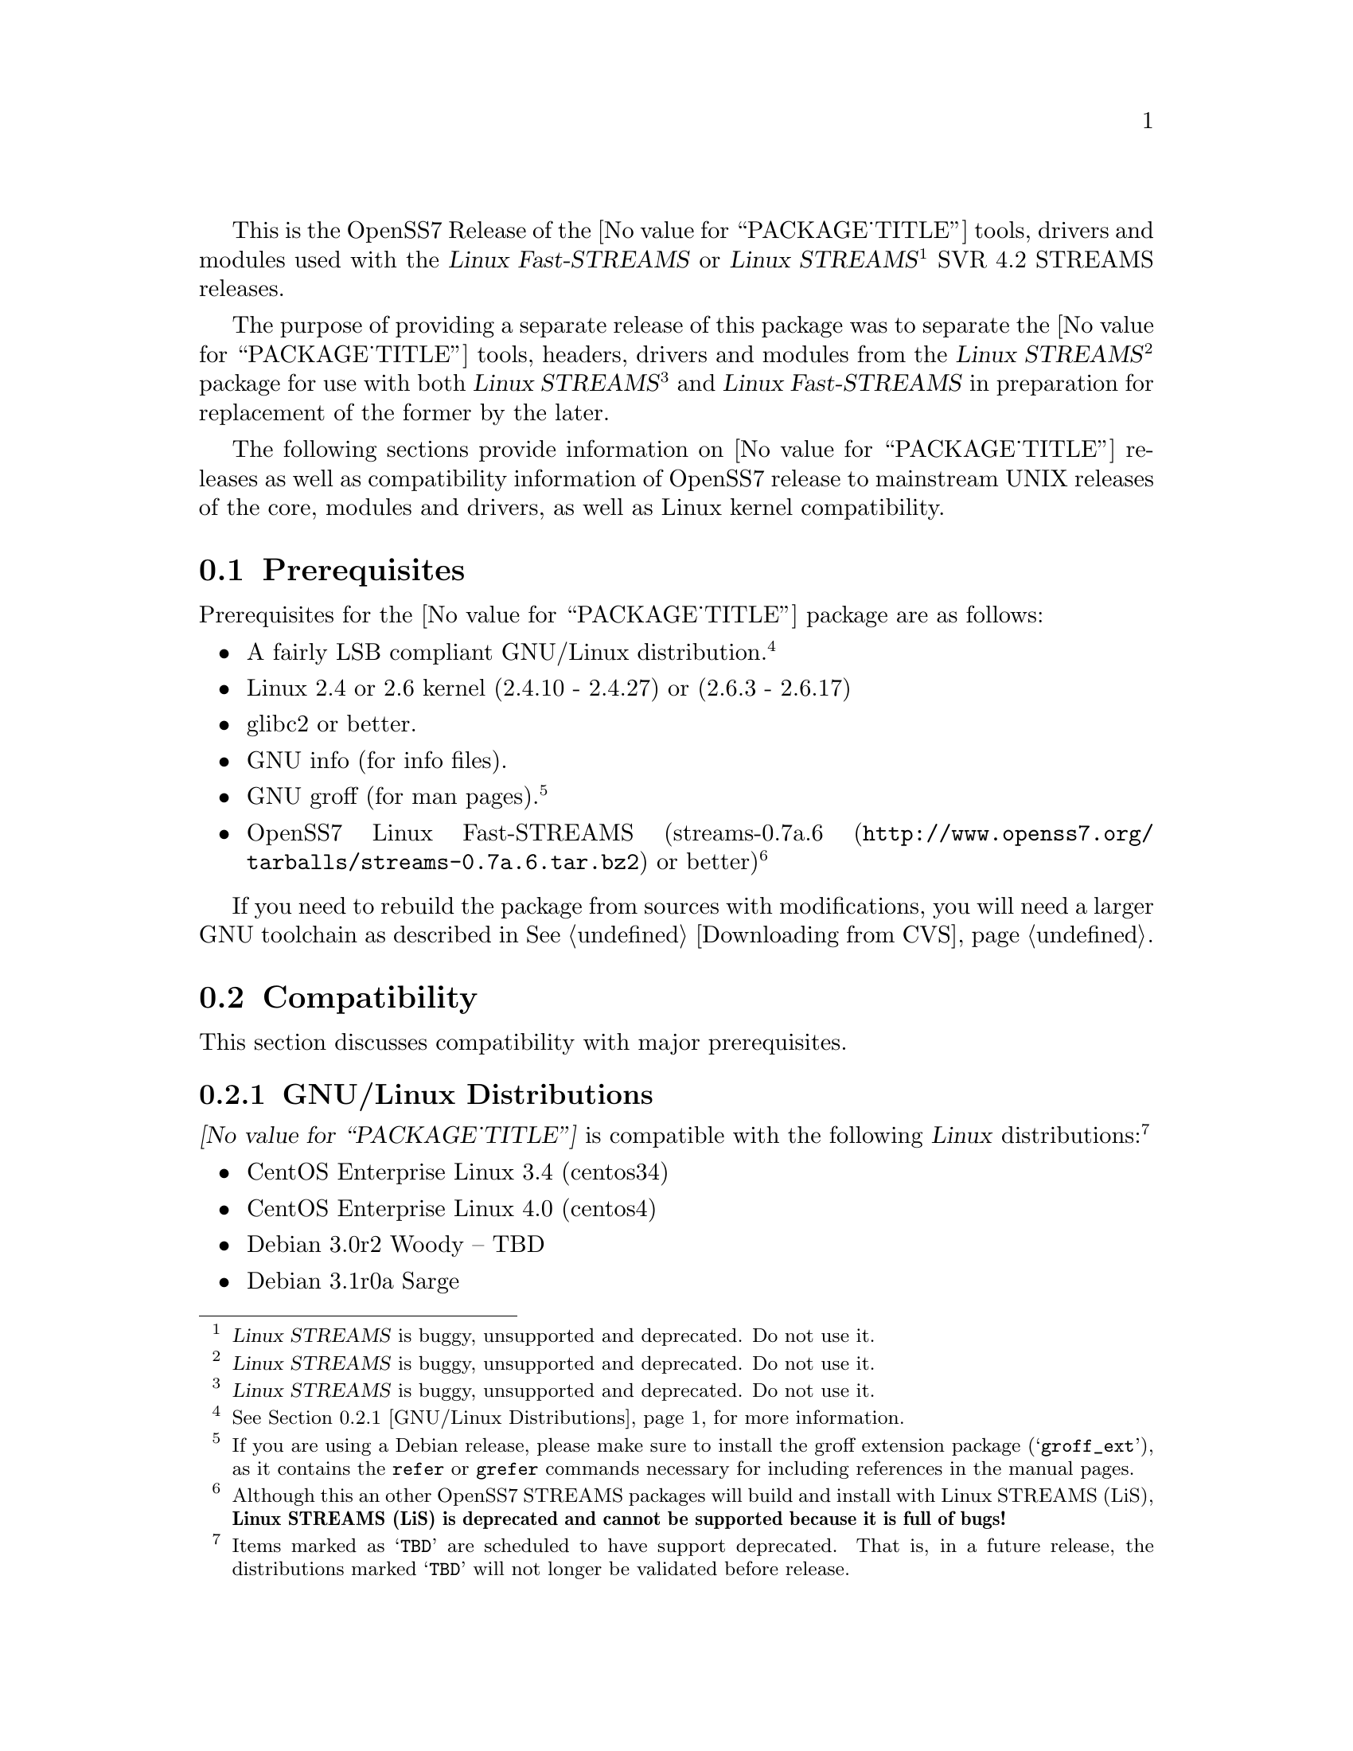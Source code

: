 @c -*- texinfo -*- vim: ft=texinfo
@c =========================================================================
@c
@c @(#) $Id: releases.texi,v 0.9.2.10 2006/07/02 12:13:55 brian Exp $
@c
@c =========================================================================
@c
@c Copyright (c) 2001-2006  OpenSS7 Corporation <http://www.openss7.com/>
@c Copyright (c) 1997-2000  Brian F. G. Bidulock <bidulock@openss7.org>
@c
@c All Rights Reserved.
@c
@c Permission is granted to make and distribute verbatim copies of this
@c manual provided the copyright notice and this permission notice are
@c preserved on all copies.
@c
@c Permission is granted to copy and distribute modified versions of this
@c manual under the conditions for verbatim copying, provided that the
@c entire resulting derived work is distributed under the terms of a
@c permission notice identical to this one.
@c 
@c Since the Linux kernel and libraries are constantly changing, this
@c manual page may be incorrect or out-of-date.  The author(s) assume no
@c responsibility for errors or omissions, or for damages resulting from
@c the use of the information contained herein.  The author(s) may not
@c have taken the same level of care in the production of this manual,
@c which is licensed free of charge, as they might when working
@c professionally.
@c 
@c Formatted or processed versions of this manual, if unaccompanied by
@c the source, must acknowledge the copyright and authors of this work.
@c
@c -------------------------------------------------------------------------
@c
@c U.S. GOVERNMENT RESTRICTED RIGHTS.  If you are licensing this Software
@c on behalf of the U.S. Government ("Government"), the following
@c provisions apply to you.  If the Software is supplied by the Department
@c of Defense ("DoD"), it is classified as "Commercial Computer Software"
@c under paragraph 252.227-7014 of the DoD Supplement to the Federal
@c Acquisition Regulations ("DFARS") (or any successor regulations) and the
@c Government is acquiring only the license rights granted herein (the
@c license rights customarily provided to non-Government users).  If the
@c Software is supplied to any unit or agency of the Government other than
@c DoD, it is classified as "Restricted Computer Software" and the
@c Government's rights in the Software are defined in paragraph 52.227-19
@c of the Federal Acquisition Regulations ("FAR") (or any successor
@c regulations) or, in the cases of NASA, in paragraph 18.52.227-86 of the
@c NASA Supplement to the FAR (or any successor regulations).
@c
@c =========================================================================
@c 
@c Commercial licensing and support of this software is available from
@c OpenSS7 Corporation at a fee.  See http://www.openss7.com/
@c 
@c =========================================================================
@c
@c Last Modified $Date: 2006/07/02 12:13:55 $ by $Author: brian $
@c
@c =========================================================================

@c ----------------------------------------------------------------------------

This is the OpenSS7 Release of the @value{PACKAGE_TITLE} tools, drivers and modules
used with the @cite{Linux Fast-STREAMS} or
@cite{Linux STREAMS}@footnote{@cite{Linux STREAMS} is buggy, unsupported and deprecated.  Do not use it.}
SVR 4.2 STREAMS releases.

The purpose of providing a separate release of this package was to separate the
@value{PACKAGE_TITLE} tools, headers, drivers and modules from the
@cite{Linux STREAMS}@footnote{@cite{Linux STREAMS} is buggy, unsupported and deprecated.  Do not use it.}
package for use with both
@cite{Linux STREAMS}@footnote{@cite{Linux STREAMS} is buggy, unsupported and deprecated.  Do not use it.}
and @cite{Linux Fast-STREAMS} in preparation for replacement of the former by the later.

The following sections provide information on @value{PACKAGE_TITLE} releases as well as
compatibility information of OpenSS7 release to mainstream UNIX releases of the core, modules and
drivers, as well as Linux kernel compatibility.

@menu
* Prerequisites::		Prerequisite packages
* Compatibility::		Compatibility Issues
* Release Notes::		Release Notes
* Maturity::			Package Maturity
* Bugs::			Package Defects
* Schedule::			Development and Bug Fix Schedule
* History::			Project History
@end menu

@c ----------------------------------------------------------------------------
@c ----------------------------------------------------------------------------

@node Prerequisites
@section Prerequisites
@cindex prerequisites

Prerequisites for the @value{PACKAGE_TITLE} package are as follows:

@itemize @bullet
@item A fairly LSB compliant GNU/Linux distribution.
@footnote{@xref{GNU/Linux Distributions}, for more information.}
@item Linux 2.4 or 2.6 kernel (2.4.10 - 2.4.27) or (2.6.3 - 2.6.17)
@item glibc2 or better.
@item GNU info (for info files).
@item GNU groff (for man pages).
@footnote{If you are using a Debian release, please make sure to install the groff extension package
(@samp{groff_ext}), as it contains the @command{refer} or @command{grefer} commands necessary for
including references in the manual pages.}
@item OpenSS7 Linux Fast-STREAMS
(@url{http://www.openss7.org/tarballs/streams-0.7a.6.tar.bz2, streams-0.7a.6} or better)
@footnote{Although this an other OpenSS7 STREAMS packages will build and install with Linux STREAMS
(LiS), @b{Linux STREAMS (LiS) is deprecated and cannot be supported because it is full of bugs!}}
@end itemize

If you need to rebuild the package from sources with modifications, you will need a larger GNU
toolchain as described in @xref{Downloading from CVS}.

@c ----------------------------------------------------------------------------
@c ----------------------------------------------------------------------------

@node Compatibility
@section Compatibility
@cindex compatibility

This section discusses compatibility with major prerequisites.

@menu
* GNU/Linux Distributions::	Compatibility to GNU/Linux Distributions
* Linux Kernel::		Compatibility to Linux Kernels
* Linux Architectures::		Compatibility to Linux Architectures
* Linux STREAMS::		Compatibility to LiS
* Linux Fast-STREAMS::		Compatibility to LfS
@end menu

@c ----------------------------------------------------------------------------

@node GNU/Linux Distributions
@subsection GNU/Linux Distributions
@cindex GNU/Linux Distributions

@dfn{@value{PACKAGE_TITLE}} is compatible with the following @dfn{Linux}
distributions:@footnote{Items marked as @samp{TBD} are scheduled to have support deprecated.  That
is, in a future release, the distributions marked @samp{TBD} will not longer be validated before
release.}

@itemize @bullet
@item CentOS Enterprise Linux 3.4 (centos34)
@item CentOS Enterprise Linux 4.0 (centos4)
@item Debian 3.0r2 Woody -- TBD
@item Debian 3.1r0a Sarge
@item Fedora Core 1 (FC1) -- TBD
@item Fedora Core 2 (FC2) -- TBD
@item Fedora Core 3 (FC3) -- TBD
@item Fedora Core 4 (FC4)
@item Fedora Core 5
@item Gentoo 2006.1 (untested)
@item Lineox 4.026 (LEL4) -- TBD
@item Lineox 4.053 (LEL4)
@item Mandrakelinux 10.0 (MDK100) -- TBD
@item Mandrakelinux 10.1 (MDK101) -- TBD
@item Mandrakelinux 9.2 (MDK92) -- TBD
@item Mandriva Linux LE2005 (MDK102) -- TBD
@item Mandriva Linux LE2006 (MDK103)
@item Mandriva One (untested)
@item Performance Technlogies @dfn{NexusWare24} -- TBD
@item Performance Technologies NexusWare 8.0
@item RedHat Linux 7.2 (RH7)
@item RedHat Linux 7.3 (RH7)
@item RedHat Linux 8.0 (RH8) -- TBD
@item RedHat Linux 9 (RH9) -- TBD
@item RedHat Enterprise Linux 3.0 (EL3)
@item RedHat Enterprise Linux 4 (EL4)
@item SuSE 8.0 Professional -- TBD
@item SuSE 9.1 Personal -- TBD
@item SuSE 9.2 Professional (SuSE9.2) -- TBD
@item SuSE OpenSuSE
@item SuSE 10.0
@item SuSE 10.1 (untested)
@item Ubuntu 5.10
@item WhiteBox Enterprise Linux 3.0 (WBEL3)
@item WhiteBox Enterprise Linux 4 (WBEL4)
@end itemize

When installing from the tarball (@pxref{Installing the Tar Ball}), this distribution is probably
compatible with a  much broader array of distributions than those listed above.  These are the
distributions against which the current maintainer creates and tests builds.

@node Linux Kernel
@subsection Kernel
@cindex Kernel

The @cite{@value{PACKAGE_TITLE}} package compiles as a @dfn{Linux} kernel module.  It is not
necessary to patch the @dfn{Linux} kernel to build or use the package.@footnote{At a later date, it
is possible to move this package into the kernel, however, with continued resistance to STREAMS from
within the @dfn{Linux} developer community, this is currently unlikely.} Nor do you have to
recompile your kernel to build or use the package.  OpenSS7 packages use @command{autoconf} scripts
to adapt the package source to your existing kernel.  The package builds and runs nicely against
production kernels from the distributions listed above.  Rather than relying on kernel versions, the
@command{autoconf} scripts interrogate the kernel for specific features and variants to better adapt
to distribution production kernels that have had patches applied over the official
@url{http://www.kernel.org/, kernel.org} sources.

The @cite{@value{PACKAGE_TITLE}} package is compatible with 2.4 kernel series after 2.4.10 and has
been tested up to and including 2.4.27.  It has been tested from 2.6.3 up to and including 2.6.17.

UP validation testing for kernels is performed on all supported architectures.  SMP validation
testing is performed on UP machines, as well as on an Intel 3.0GHz Pentium IV 630 with
HyperThreading enabled.  Because HyperThreading is not as independent as multiple CPUs, SMP
validation testing is limited.

@node Linux Architectures
@subsection Architectures
@cindex Architectures

The @cite{@value{PACKAGE_TITLE}} package compiles and installs on a wide range of architectures.
Although it is believed that the package will work on all architectures supported by the Linux
kernel being used, validation testing has only been performed with the following architectures:

@itemize
@item ix86
@item x86_64
@item ppc (MPC 860)
@item ppc64
@end itemize

32-bit compatibility validation testing is performed on all 64-bit architectures supporting 32-bit
compatibility.  If you would like to validate an OpenSS7 package on a specific machine architecture,
you are welcome to sponsor the project with a test machine.

@node Linux STREAMS
@subsection Linux STREAMS
@cindex Linux STREAMS

The @cite{@value{PACKAGE_TITLE}} package is currently compatible with
@cite{Linux STREAMS},@footnote{@cite{Linux STREAMS} is buggy, unsupported and deprecated.  Do not use it.}
however, to use the @cite{@value{PACKAGE_TITLE}} package with @cite{LiS} requires use of the OpenSS7
release packages of @cite{LiS}.
The @cite{@value{PACKAGE_TITLE}} package is compatible with the OpenSS7 @b{LiS-2.18.3} release that
is available from the @url{http://www.openss7.org/download.html, The OpenSS7 Project Downloads
Page}.
But, do not use @cite{LiS}: it is buggy, unsupported and deprecated.  Use @cite{Linux Fast-STREAMS}
instead.

@node Linux Fast-STREAMS
@subsection Linux Fast-STREAMS
@cindex Linux Fast-STREAMS

The @cite{@value{PACKAGE_TITLE}} package is currently compatible with @cite{Linux Fast-STREAMS
(LfS)}.
The @cite{@value{PACKAGE_TITLE}} package is compatible with the OpenSS7 @b{streams-0.7a.6} release
that is available from the @url{http://www.openss7.org/download.html, The OpenSS7 Project Downloads
Page}.

@c ----------------------------------------------------------------------------
@c ----------------------------------------------------------------------------

@node Release Notes
@section Release Notes
@cindex release notes

The sections that follow provide information on OpenSS7 releases of the @*
@value{PACKAGE_TITLE} package.

@ifnotplaintext
@ifnothtml
@menu
* Release @value{PACKAGE}-@value{VERSION}::		Release @value{PACKAGE_RELEASE}
* Release strcompat-0.9.2.3::		Release strcompat-0.9.2.3
* Release strcompat-0.9.2.2::		Release strcompat-0.9.2.2
* Release strcompat-0.9.2.1::		Release strcompat-0.9.2.1
@end menu
@end ifnothtml
@end ifnotplaintext

@c ----------------------------------------------------------------------------

@node Release @value{PACKAGE}-@value{VERSION}
@subsection Release @value{PACKAGE}-@value{VERSION}
@cindex release @value{PACKAGE}-@value{VERSION}

Added @samp{--enable-devel} @command{configure} option for embedded targets.
Added @command{send-pr} script for automatic problem report generation.

@c ----------------------------------------------------------------------------

@node Release strcompat-0.9.2.3
@subsection Release strcompat-0.9.2.3
@cindex release strcompat-0.9.2.3

This release is primarily to support additional compilers (gcc 4.0.2), architectures (x86_64, SMP,
32-bit compatibility), recent Linux distributions (EL4, SuSE 10, LE2006, OpenSuSE) and kernels
(2.6.15).

@itemize
@item Corrections for and testing of 64-bit clean compile and test runs on x86_64 architecture.
Some bug corrections resulting from gcc 4.0.2 compiler warnings.
@item Changes to satisfy gcc 4.0.2 compiler.
@item Corrected build flags for Gentoo and 2.6.15 kernels as reported on mailing list.
@item Corrections for and testing of 64-bit clean compile and test runs on x86_64 architecture.
Some bug corrections resulting from gcc 4.0.2 compiler warnings.
@item Initial corrections for and testing of SMP operation on Intel 630 Hyper-Threaded SMP on
x86_64.  This package should now run well on N-way Xeons even with Hyper-Threading enabled.
@item Corrections and validation of 32-bit compatibilty over 64-bit on x86_64.  Should apply well to
other 64-bit architectures as well.
@end itemize

This is a public beta test release of the package.

@c ----------------------------------------------------------------------------

@node Release strcompat-0.9.2.2
@subsection Release strcompat-0.9.2.2
@cindex release strcompat-0.9.2.2

This is primarily a bug fixes release and corrections resulting from testing.  This is a major bug
fix release.  The previous release was largely untested.  This release has been verified
(conformance test suite passes) for operation with @cite{Linux Fast-STREAMS}
(@file{streams-0.7a.4}).

@c ----------------------------------------------------------------------------

@node Release strcompat-0.9.2.1
@subsection Release strcompat-0.9.2.1
@cindex release strcompat-0.9.2.1

Initial autoconf/RPM packaging of the @command{@value{PACKAGE}} release.

This is the initial release of the @cite{OpenSS7 STREAMS Compatibility} package for @cite{Linux
Fast-STREAMS} (and LiS).  These compatibility modules were formerly part of the @cite{Linux
Fast-STREAMS} package (@file{streams-0.7a.3}), however, as they were also applicable to @cite{LiS},
they have been removed into a separate package.  Once @cite{Linux Fast-STREAMS} is production grade,
these compatibility modules will be rolled back into the streams package as @cite{LiS} becomes
deprecated.

@c ----------------------------------------------------------------------------
@c ----------------------------------------------------------------------------

@node Maturity
@section Maturity
@cindex maturity

The @cite{OpenSS7 Project} adheres to the following release philosophy:

@menu
* Pre-Alpha Releases::		Pre-Alpha release description
* Alpha Releases::		Alpha release description
* Beta Releases::		Beta release description
* Gamma Releases::		Gamma release description
* Production Releases::		Production release description
@end menu

@itemize
@item pre-alpha release
@item alpha release
@item beta release
@item gamma release
@item production release
@end itemize

@node Pre-Alpha Releases
@subsection Pre-Alpha Releases

@dfn{Pre-alpha} releases are releases that have received no testing whatsoever.  Code in the release
is not even known to configure or compile.  The purpose of a pre-alpha release is to make code and
documenation available for insepection only, and to solicit comments on the design approach or other
characteristics of the software package.

@dfn{Pre-alpha} release packages ship containing warnings recommending that the user not even
execute the contained code.

@node Alpha Releases
@subsection Alpha Releases

@dfn{Alpha} release are releases that have received little to no testing, or that have been tested
and contains known bugs or defects that make the package unsuitable even for testing.  The purpose
for an @dfn{alpha} release are the same as for the pre-alpha release, with the additional purpose
that it is an earily release of partially functional code that has problems that an external
developer might be willing to fix themselves and contribute back to the project.

@dfn{Alpha} release packages ship containing warnings that executing the code can crash machines and
might possibly do damage to systems upon which it is executed.

@node Beta Releases
@subsection Beta Releases

@dfn{Beta} releases are releases that have received some testing, but the testing to date is not
exhaustive.  @dfn{Beta} release packages do not ship with known defects.  All known defects are
respolved before distribution; however, as exhaustive testing has not been performed, unknown
defects may exist.  The purpose for a @dfn{beta} release is to provide a baseline for other
organizations to participate in the rigorous testing of the package.

@dfn{Beta} release packages ship containing warnings that the package has not been exhaustively
tested and that the package may cause systems to crash.  Suitability of software in this category
for production use is not advised by the project; however, as always, is at the discretion of the
user of the software.

@node Gamma Releases
@subsection Gamma Releases

@dfn{Gamma} release are releases that have received exhaustive testing within the project, but
external testing has been minimal.  @dfn{Gamma} release packages do not ship with known defects.  As
exhaustive internal testing has been performed, unknown defects should be few.  Please remember that
there is NO WARRANTY on public release packages.

@dfn{Gamma} release packages typically resolve problems in previous @dfn{beta} releases, and might
not have had full regression testing performed.  Suitability of software in this category for
production use is at the discretion of the user of the software.   @dfn{The OpenSS7 Project}
recommends that the complete validation test suites provided with the package be performed and pass
on target systems before considering production use.

@node Production Releases
@subsection Production Releases

@dfn{Production} releases are releases that have received exhaustive testing within the project and
validated on specific distributions and architectures.  @dfn{Production} release packages do not
ship with known defects.  Please remember that there is NO WARRANTY on public release packages.

@dfn{Production} packages ship containig a list of validated distributions and architecutres.
Full regression testing of any maintenance changes is performed.  Suitability of software in this
category for production use on the specified target distributions and architectures is at the
discretion of the user.  It should not be necessary to preform validation tests on the set of
supported target systems before considering production use.

@c ----------------------------------------------------------------------------
@c ----------------------------------------------------------------------------

@node Bugs
@section Bugs
@cindex bugs

@menu
* Defect Notices::		Notices of the possibility of defects
* Known Defects::		Known bugs in the package
@end menu

@node Defect Notices
@subsection Defect Notices

@c This is the defect notice for pre-alpha release software
@ignore
@dfn{@value{PACKAGE_TITLE}} has known and unknown defects.  This is a @dfn{pre-alpha} release.  Some
defects might be harmful.  No validation testing whatsoever has been performed by the @cite{OpenSS7
Project} on this software.  The software might not even configure or compile.  The @cite{OpenSS7
Project} recommends that you @b{do not use this software}. Use at your own risk.  Remember that
there is @b{NO WARRANTY}.@footnote{See section @b{NO WARRANTY} under @ref{GNU General Public
License}.}

@b{This software is @i{pre-alpha} software.  As such, it will crash your kernel.  Installation of
the software will irreparably mangle your header files or Linux distribution in such a way as to
make it unusable.  Crashes will lock your system and rebooting the system will not repair the
problem.  You will loose all the data on your system.  Because this software will crash your kernel,
the resulting unstable system can destroy computer hardware or peripherals making them ususable.
You will likely void the warranty on any system on which you run this software.  YOU HAVE BEEN
WARNED.}
@end ignore

@c This is the defect notice for alpha release software
@dfn{@value{PACKAGE_TITLE}} has unknown defects.  This is a @dfn{alpha} release.  Some defects could
be harmful.  No validation testing whatsoever has been performed by the @cite{OpenSS7 Project} on
this software.  The software might fail to configure or compile on some systems.  The @cite{OpenSS7
Project} recommends that you @b{do not use this software for purposes other than develoment or
evaluation, and then only with great care}. Use at your own risk.  Remember that there is @b{NO
WARRANTY}.@footnote{See section @b{NO WARRANTY} under @ref{GNU General Public License}.}

@b{This software is @i{alpha} software.  As such, it can likely crash your kernel.  Installation of
the software can irreparably mangle your header files or Linux distribution in such a way as to make
it unusable.  Crashes could lock your system and rebooting the system might not repair the problem.
You can possibly loose all the data on your system.  Because this software can crash your kernel,
the resulting unstable system could destroy computer hardware or peripherals making them ususable.
You could void the warranty on any system on which you run this software.  YOU HAVE BEEN WARNED.}

@c This is the defect notice for beta release software
@ignore
@dfn{@value{PACKAGE_TITLE}} could contain unknown defects.  This is a @dfn{beta} release.  Some
defects could be harmful.  Validation testing has been performed by the @cite{OpenSS7 Project} on
this software for only a restricted set of systems.  The software might fail to configure or compile
on other systems.  The @cite{OpenSS7 Project} recommends that you @b{do not use this software for
purposes other than validation testing and evaluation, and then only with care}. Use at your own
risk.  Remember that there is @b{NO WARRANTY}.@footnote{See section @b{NO WARRANTY} under @ref{GNU
General Public License}.}

@b{This software is @i{beta} software.  As such, it might crash your kernel.  Installation of the
software might mangle your header files or Linux distribution in such a way as to make it unusable.
Crashes could lock your system and rebooting the system might not repair the problem.  You can
possibly loose all the data on your system.  Because this software might crash your kernel, the
resulting unstable system could possibly destroy computer hardware or peripherals making them
ususable.  You might void the warranty on any system on which you run this software.  YOU HAVE BEEN
WARNED.}
@end ignore

@c This is the defect notice for gammar release software
@ignore
@dfn{@value{PACKAGE_TITLE}} could possibly contain unknown defects.  This is a @dfn{gamma} release.
Some remaining unknown defects could possibly be harmful.  Validation testing has been performed by
the @cite{OpenSS7 Project} on this software for a set of systems and external validation testing has
been performed on other systems.  Nevertheless, the software might still fail to configure or
compile on other systems.  The @cite{OpenSS7 Project} recommends that you @b{validate this software
for your target system with care before using this software}.  Use at your own risk.  Remember that
there is @b{NO WARRANTY}.@footnote{See section @b{NO WARRANTY} under @ref{GNU General Public
License}.}

@b{This software is @i{gamma} software.  As such, it is quite stable but might still crash your
kernel under some conditions.  Installation of the software on a non-validated distribution might
mangle your header files or Linux distribution in such a way as to make it unusable.  Crashes could
possibly lock your system and rebooting the system might not repair the problem.  You can possibly
loose all the data on your system.  Because this software stands a chance of crashing your kernel,
the resulting unstable system could possibly destroy computer hardware or peripherals making them
ususable.  You might void the warranty on any system on which you run this software.  YOU HAVE BEEN
WARNED.}
@end ignore

@c This is the defect notice for production release software
@ignore
@dfn{@value{PACKAGE_TITLE}} could possibly contain unknown defects.  This is a @dfn{production}
release.  Nevertheless, some remaining unknown defects could possibly be harmful.  Validation
testing has been performed by the @cite{OpenSS7 Project} and external entities on this software for
the set of systems listed in the release notes.  Nevertheless, the software might still fail to
configure or compile on other systems.  The @cite{OpenSS7 Project} recommends that you @b{validate
this software for your target system before using this software}.  Use at your own risk.  Remember
that there is @b{NO WARRANTY}.@footnote{See section @b{NO WARRANTY} under @ref{GNU General Public
License}.}

@b{This software is @i{production} software.  As such, it is stable on validated systems but might
still crash your kernel in unique circumstances.  Installation of the software on a non-validated
distribution might mangle your header files or Linux distribution in such a way as to make it
unusable.  Crashes could possibly lock your system and rebooting the system might not repair the
problem.  You can possibly loose all the data on your system.  Because this software stands a chance
of crashing your kernel, the resulting unstable system could possibly destroy computer hardware or
peripherals making them ususable.  You might void the warranty on any system on which you run this
software.  YOU HAVE BEEN WARNED.}
@end ignore

@node Known Defects
@subsection Known Defects
@cindex known bugs
@cindex bugs, known

With the exception of packages not originaly created by the @cite{OpenSS7 Project}, the
@cite{OpenSS7 Project} software does not ship with known bugs in any release stage except
@dfn{pre-alpha}.  @dfn{@value{PACKAGE_TITLE}} had no known bugs at the time of release.

@c ----------------------------------------------------------------------------
@c ----------------------------------------------------------------------------

@node Schedule
@section Schedule
@cindex schedule

@c ----------------------------------------------------------------------------
@c ----------------------------------------------------------------------------

@node History
@section History
@cindex history

@c ----------------------------------------------------------------------------

